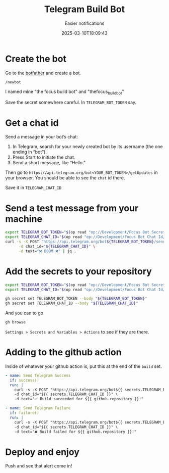 #+title: Telegram Build Bot
#+subtitle: Easier notifications
#+tags[]: github telegram
#+date: 2025-03-10T18:09:43

* Create the bot

Go to the [[http://t.me/botfather][botfather]] and create a bot.

=/newbot=

I named mine "the focus build bot" and "thefocus_build_bot"

Save the secret somewhere careful.  In =TELEGRAM_BOT_TOKEN= say.

* Get a chat id

Send a message in your bot’s chat:

1. In Telegram, search for your newly created bot by its username (the one ending in “bot”).
2. Press Start to initiate the chat.
3. Send a short message, like “Hello.”

Then go to =https://api.telegram.org/bot<YOUR_BOT_TOKEN>/getUpdates= in
your browser.  You should be able to see the =chat= id there.

Save it in =TELEGRAM_CHAT_ID=

* Send a test message from your machine

#+begin_src bash :results output
  export TELEGRAM_BOT_TOKEN="$(op read "op://Development/Focus Bot Secret/notesPlain")"
  export TELEGRAM_CHAT_ID="$(op read "op://Development/Focus Bot Chat Id/notesPlain")"
  curl -s -X POST "https://api.telegram.org/bot${TELEGRAM_BOT_TOKEN}/sendMessage" \
        -d chat_id="${TELEGRAM_CHAT_ID}" \
        -d text="❌ BOOM ❌" | jq .
#+end_src

#+RESULTS:
#+begin_example
{
  "ok": true,
  "result": {
    "message_id": 6,
    "from": {
      "id": 8073526226,
      "is_bot": true,
      "first_name": "Focus Build Bot",
      "username": "thefocus_build_bot"
    },
    "chat": {
      "id": 5920486792,
      "first_name": "Will",
      "last_name": "Schenk",
      "type": "private"
    },
    "date": 1741645616,
    "text": "❌ BOOM ❌"
  }
}
#+end_example

* Add the secrets to your repository

#+begin_src bash
  export TELEGRAM_BOT_TOKEN="$(op read "op://Development/Focus Bot Secret/notesPlain")"
  export TELEGRAM_CHAT_ID="$(op read "op://Development/Focus Bot Chat Id/notesPlain")"

  gh secret set TELEGRAM_BOT_TOKEN --body "${TELEGRAM_BOT_TOKEN}"
  gh secret set TELEGRAM_CHAT_ID --body "${TELEGRAM_CHAT_ID}"
#+end_src

And you can to go

#+begin_src bash
  gh browse
#+end_src

=Settings > Secrets and Variables > Actions= to see if they are there.

* Adding to the github action

Inside of whatever your github action is, put this at the end of the =build= set.

#+begin_src yaml
    - name: Send Telegram Success
      if: success()
      run: |
        curl -s -X POST "https://api.telegram.org/bot${{ secrets.TELEGRAM_BOT_TOKEN }}/sendMessage" \
        -d chat_id="${{ secrets.TELEGRAM_CHAT_ID }}" \
        -d text="✅ Build succeeded for ${{ github.repository }}!"

    - name: Send Telegram Failure
      if: failure()
      run: |
        curl -s -X POST "https://api.telegram.org/bot${{ secrets.TELEGRAM_BOT_TOKEN }}/sendMessage" \
        -d chat_id="${{ secrets.TELEGRAM_CHAT_ID }}" \
        -d text="❌ Build failed for ${{ github.repository }}!"
#+end_src


* Deploy and enjoy

Push and see that alert come in!
